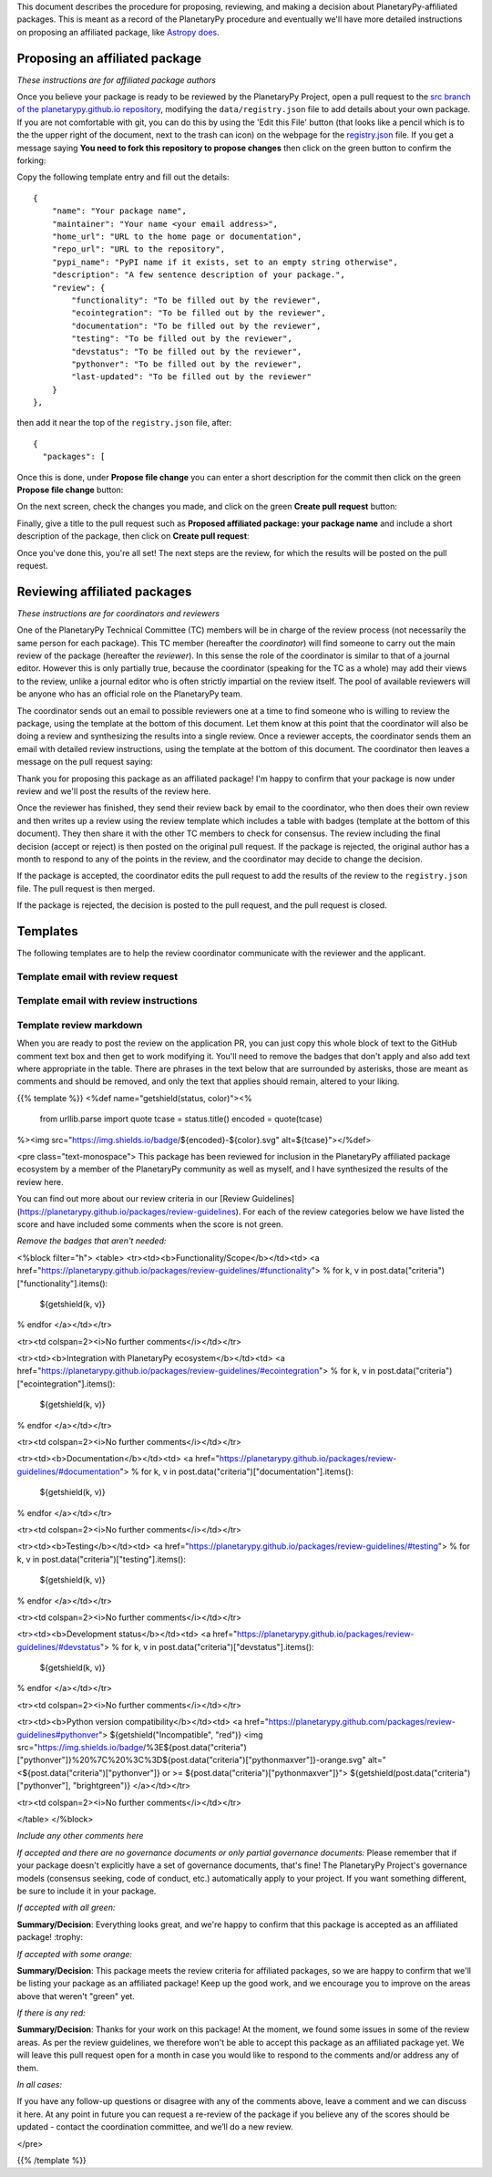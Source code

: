 .. title: Review Process
.. slug: review-process
.. date: 2021-02-16 11:30:32 UTC-08:00
.. tags:
.. category:
.. link:
.. description:
.. type: text
.. data: data/registry.json

This document describes the procedure for proposing, reviewing, and
making a decision about PlanetaryPy-affiliated packages. This is
meant as a record of the PlanetaryPy procedure and eventually we'll
have more detailed instructions on proposing an affiliated package,
like `Astropy does <https://www.astropy.org/affiliated/index.html>`_.


Proposing an affiliated package
===============================

*These instructions are for affiliated package authors*

Once you believe your package is ready to be reviewed by the
PlanetaryPy Project, open a pull request to the `src branch of the
planetarypy.github.io repository
<https://github.com/planetarypy/planetarypy.github.io/tree/src>`_,
modifying the ``data/registry.json`` file to add details about your
own package. If you are not comfortable with git, you can do this
by using the 'Edit this File' button (that looks like a pencil which
is to the the upper right of the document, next to the trash can
icon) on the webpage for the `registry.json
<https://github.com/planetarypy/planetarypy.github.io/blob/src/data/registry.json>`_
file.  If you get a message saying **You need to fork this repository
to propose changes** then click on the green button to confirm the
forking:

.. image:: /images/propose_fork.png


Copy the following template entry and fill out the
details::

    {
        "name": "Your package name",
        "maintainer": "Your name <your email address>",
        "home_url": "URL to the home page or documentation",
        "repo_url": "URL to the repository",
        "pypi_name": "PyPI name if it exists, set to an empty string otherwise",
        "description": "A few sentence description of your package.",
        "review": {
            "functionality": "To be filled out by the reviewer",
            "ecointegration": "To be filled out by the reviewer",
            "documentation": "To be filled out by the reviewer",
            "testing": "To be filled out by the reviewer",
            "devstatus": "To be filled out by the reviewer",
            "pythonver": "To be filled out by the reviewer",
            "last-updated": "To be filled out by the reviewer"
        }
    },

then add it near the top of the ``registry.json`` file, 
after::

    {
      "packages": [

Once this is done, under **Propose file change** you can enter a short
description for the commit then click on the green **Propose file change**
button:

.. image:: /images/propose_commit.png


On the next screen, check the changes you made, and click on the green
**Create pull request** button:

.. image:: /images/propose_create_1.png


Finally, give a title to the pull request such as **Proposed affiliated
package: your package name** and include a short description of the
package, then click on **Create pull request**:

.. image:: /images/propose_create_2.png


Once you've done this, you're all set! The next steps are the review,
for which the results will be posted on the pull request.


Reviewing affiliated packages
=============================

*These instructions are for coordinators and reviewers*

One of the PlanetaryPy Technical Committee (TC) members will be in
charge of the review process (not necessarily the same person for
each package). This TC member (hereafter the *coordinator*) will
find someone to carry out the main review of the package (hereafter
the *reviewer*). In this sense the role of the coordinator is
similar to that of a journal editor.  However this is only partially
true, because the coordinator (speaking for the TC as a whole) may
add their views to the review, unlike a journal editor who is often
strictly impartial on the review itself.  The pool of available
reviewers will be anyone who has an official role on the PlanetaryPy
team.

The coordinator sends out an email to possible reviewers one at a
time to find someone who is willing to review the package, using
the template at the bottom of this document. Let them know at this
point that the coordinator will also be doing a review and synthesizing
the results into a single review. Once a reviewer accepts, the
coordinator sends them an email with detailed review instructions,
using the template at the bottom of this document. The coordinator
then leaves a message on the pull request saying:

.. class:: jumbotron

   Thank you for proposing this package as an affiliated package! I'm
   happy to confirm that your package is now under review and we'll
   post the results of the review here.


Once the reviewer has finished, they send their review back by email
to the coordinator, who then does their own review and then writes
up a review using the review template which includes a table with
badges (template at the bottom of this document). They then share
it with the other TC members to check for consensus. The review
including the final decision (accept or reject) is then posted on
the original pull request. If the package is rejected, the original
author has a month to respond to any of the points in the review,
and the coordinator may decide to change the decision.

If the package is accepted, the coordinator edits the pull request
to add the results of the review to the ``registry.json`` file.  
The pull request is then merged.

If the package is rejected, the decision is posted to the pull
request, and the pull request is closed.


Templates
=========

The following templates are to help the review coordinator communicate
with the reviewer and the applicant.


Template email with review request
----------------------------------

.. raw:: html

   <div class="jumbotron">

   <p>Subject: Reviewing a PlanetaryPy-affiliated package submission</p>

   <p>Dear/Hi {potential reviewer},</p>

   <p>The PlanetaryPy project has received a request to consider the
   following as an affiliated package:</p>

   <p>Name:<br />
   Description:<br />
   Repository:<br />
   Documentation:</p>

   <p>I am reaching out to ask whether you would be willing to review
   this package.</p>

   <p>To provide some background, an affiliated package is a planetary-related
   Python package that is not part of the planetarypy core package,
   but is part of the PlanetaryPy Project community. Such a package
   should demonstrate a commitment to PlanetaryPy’s goals of improving
   reuse, interoperability, and interface standards for Python planetary
   packages.</p>

   <p>Reviewing a package involves reading over the documentation, having
   a look at the code to assess it (e.g. for readability but not read
   it line by line), checking how well the package is tested, as well
   as assessing its integration with the PlanetaryPy Community and
   wider planetary software ecosystem. Most packages can be reviewed
   within an hour and reviews are anonymous by default. If you accept
   this review, we will send you a detailed list of criteria to check
   for the package as well as how to submit your review.</p>

   <p>Could you reply to this email to let us know if you would be willing
   to review this package?</p>

   <p>Thanks!<br />
   {coordinator_name}</p>
   </div>


Template email with review instructions
---------------------------------------

.. raw:: html

   <div class="jumbotron">
   <p>Dear/Hi {reviewer name},</p>

   <p>Thank you for accepting to review the following package for the
   PlanetaryPy project:</p>

   <p>Name:</p>

   <p>Description:</p>

   <p>Repository:</p>

   <p>You can find our review guidelines and instructions at the following
   address:</p>

   <p>https://planetarypy.github.io/packages/review-guidelines</p>

   <p>Thanks!<br />
   {coordinator name}</p>
   </div>


Template review markdown
------------------------

When you are ready to post the review on the application PR, you
can just copy this whole block of text to the GitHub comment text
box and then get to work modifying it. You'll need to remove the
badges that don't apply and also add text where appropriate in the
table.  There are phrases in the text below that are surrounded by
asterisks, those are meant as comments and should be removed, and
only the text that applies should remain, altered to your liking.

{{% template %}}
<%def name="getshield(status, color)"><%
    from urllib.parse import quote
    tcase = status.title()
    encoded = quote(tcase)
%><img src="https://img.shields.io/badge/${encoded}-${color}.svg" alt=${tcase}"></%def>

<pre class="text-monospace">
This package has been reviewed for inclusion in the PlanetaryPy
affiliated package ecosystem by a member of the PlanetaryPy community
as well as myself, and I have synthesized the results of the review
here.

You can find out more about our review criteria in our
[Review Guidelines](https://planetarypy.github.io/packages/review-guidelines).
For each of the review categories below we have listed the score and have
included some comments when the score is not green.

*Remove the badges that aren't needed:*

<%block filter="h">
<table>
<tr><td><b>Functionality/Scope</b></td><td>
<a href="https://planetarypy.github.io/packages/review-guidelines/#functionality">
% for k, v in post.data("criteria")["functionality"].items():
  ${getshield(k, v)}
% endfor
</a></td></tr>

<tr><td colspan=2><i>No further comments</i></td></tr>

<tr><td><b>Integration with PlanetaryPy ecosystem</b></td><td>
<a href="https://planetarypy.github.io/packages/review-guidelines/#ecointegration">
% for k, v in post.data("criteria")["ecointegration"].items():
  ${getshield(k, v)}
% endfor
</a></td></tr>

<tr><td colspan=2><i>No further comments</i></td></tr>

<tr><td><b>Documentation</b></td><td>
<a href="https://planetarypy.github.io/packages/review-guidelines/#documentation">
% for k, v in post.data("criteria")["documentation"].items():
  ${getshield(k, v)}
% endfor
</a></td></tr>

<tr><td colspan=2><i>No further comments</i></td></tr>

<tr><td><b>Testing</b></td><td>
<a href="https://planetarypy.github.io/packages/review-guidelines/#testing">
% for k, v in post.data("criteria")["testing"].items():
  ${getshield(k, v)}
% endfor
</a></td></tr>

<tr><td colspan=2><i>No further comments</i></td></tr>

<tr><td><b>Development status</b></td><td>
<a href="https://planetarypy.github.io/packages/review-guidelines/#devstatus">
% for k, v in post.data("criteria")["devstatus"].items():
  ${getshield(k, v)}
% endfor
</a></td></tr>

<tr><td colspan=2><i>No further comments</i></td></tr>

<tr><td><b>Python version compatibility</b></td><td>
<a href="https://planetarypy.github.com/packages/review-guidelines#pythonver">
${getshield("Incompatible", "red")}
<img src="https://img.shields.io/badge/%3E${post.data("criteria")["pythonver"]}%20%7C%20%3C%3D${post.data("criteria")["pythonmaxver"]}-orange.svg" alt="<${post.data("criteria")["pythonver"]} or >= ${post.data("criteria")["pythonmaxver"]}">
${getshield(post.data("criteria")["pythonver"], "brightgreen")}
</a></td></tr>

<tr><td colspan=2><i>No further comments</i></td></tr>

</table>
</%block>

*Include any other comments here*

*If accepted and there are no governance documents or only partial governance documents:*
Please remember that if your package doesn't explicitly have a set
of governance documents, that's fine!  The PlanetaryPy Project's
governance models (consensus seeking, code of conduct, etc.)
automatically apply to your project.  If you want something different,
be sure to include it in your package.

*If accepted with all green:*

**Summary/Decision**: Everything looks great, and we're happy to confirm that
this package is accepted as an affiliated package! :trophy:

*If accepted with some orange:*

**Summary/Decision**: This package meets the review criteria for affiliated
packages, so we are happy to confirm that we'll be listing your package as an
affiliated package! Keep up the good work, and we encourage you to improve on
the areas above that weren't "green" yet.

*If there is any red:*

**Summary/Decision**: Thanks for your work on this package! At the moment, we
found some issues in some of the review areas. As per the review guidelines, we
therefore won't be able to accept this package as an affiliated package yet.
We will leave this pull request open for a month in case you would like to
respond to the comments and/or address any of them.

*In all cases:*

If you have any follow-up questions or disagree with any of the comments above,
leave a comment and we can discuss it here. At any point in future you can
request a re-review of the package if you believe any of the scores should be
updated - contact the coordination committee, and we’ll do a new review.

</pre>

{{% /template %}}
